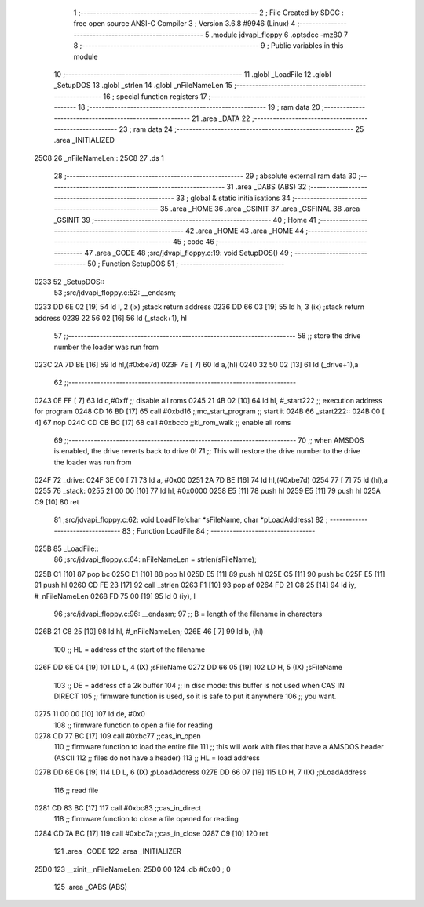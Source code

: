                               1 ;--------------------------------------------------------
                              2 ; File Created by SDCC : free open source ANSI-C Compiler
                              3 ; Version 3.6.8 #9946 (Linux)
                              4 ;--------------------------------------------------------
                              5 	.module jdvapi_floppy
                              6 	.optsdcc -mz80
                              7 	
                              8 ;--------------------------------------------------------
                              9 ; Public variables in this module
                             10 ;--------------------------------------------------------
                             11 	.globl _LoadFile
                             12 	.globl _SetupDOS
                             13 	.globl _strlen
                             14 	.globl _nFileNameLen
                             15 ;--------------------------------------------------------
                             16 ; special function registers
                             17 ;--------------------------------------------------------
                             18 ;--------------------------------------------------------
                             19 ; ram data
                             20 ;--------------------------------------------------------
                             21 	.area _DATA
                             22 ;--------------------------------------------------------
                             23 ; ram data
                             24 ;--------------------------------------------------------
                             25 	.area _INITIALIZED
   25C8                      26 _nFileNameLen::
   25C8                      27 	.ds 1
                             28 ;--------------------------------------------------------
                             29 ; absolute external ram data
                             30 ;--------------------------------------------------------
                             31 	.area _DABS (ABS)
                             32 ;--------------------------------------------------------
                             33 ; global & static initialisations
                             34 ;--------------------------------------------------------
                             35 	.area _HOME
                             36 	.area _GSINIT
                             37 	.area _GSFINAL
                             38 	.area _GSINIT
                             39 ;--------------------------------------------------------
                             40 ; Home
                             41 ;--------------------------------------------------------
                             42 	.area _HOME
                             43 	.area _HOME
                             44 ;--------------------------------------------------------
                             45 ; code
                             46 ;--------------------------------------------------------
                             47 	.area _CODE
                             48 ;src/jdvapi_floppy.c:19: void SetupDOS()
                             49 ;	---------------------------------
                             50 ; Function SetupDOS
                             51 ; ---------------------------------
   0233                      52 _SetupDOS::
                             53 ;src/jdvapi_floppy.c:52: __endasm;
   0233 DD 6E 02      [19]   54 	ld	l, 2 (ix) ;stack return address
   0236 DD 66 03      [19]   55 	ld	h, 3 (ix) ;stack return address
   0239 22 56 02      [16]   56 	ld	(_stack+1), hl
                             57 ;;------------------------------------------------------------------------
                             58 ;;	store the drive number the loader was run from
   023C 2A 7D BE      [16]   59 	ld	hl,(#0xbe7d)
   023F 7E            [ 7]   60 	ld	a,(hl)
   0240 32 50 02      [13]   61 	ld	(_drive+1),a
                             62 ;;------------------------------------------------------------------------
   0243 0E FF         [ 7]   63 	ld	c,#0xff ;; disable all roms
   0245 21 4B 02      [10]   64 	ld	hl, #_start222 ;; execution address for program
   0248 CD 16 BD      [17]   65 	call	#0xbd16 ;;mc_start_program ;; start it
   024B                      66 	    _start222::
   024B 00            [ 4]   67 	nop
   024C CD CB BC      [17]   68 	call	#0xbccb ;;kl_rom_walk ;; enable all roms
                             69 ;;------------------------------------------------------------------------
                             70 ;;	when AMSDOS is enabled, the drive reverts back to drive 0!
                             71 ;;	This will restore the drive number to the drive the loader was run from
   024F                      72 	    _drive:
   024F 3E 00         [ 7]   73 	ld a, #0x00
   0251 2A 7D BE      [16]   74 	ld	hl,(#0xbe7d)
   0254 77            [ 7]   75 	ld	(hl),a
   0255                      76 	    _stack:
   0255 21 00 00      [10]   77 	ld hl, #0x0000
   0258 E5            [11]   78 	push	hl
   0259 E5            [11]   79 	push	hl
   025A C9            [10]   80 	ret
                             81 ;src/jdvapi_floppy.c:62: void LoadFile(char *sFileName, char *pLoadAddress)
                             82 ;	---------------------------------
                             83 ; Function LoadFile
                             84 ; ---------------------------------
   025B                      85 _LoadFile::
                             86 ;src/jdvapi_floppy.c:64: nFileNameLen = strlen(sFileName);
   025B C1            [10]   87 	pop	bc
   025C E1            [10]   88 	pop	hl
   025D E5            [11]   89 	push	hl
   025E C5            [11]   90 	push	bc
   025F E5            [11]   91 	push	hl
   0260 CD FE 23      [17]   92 	call	_strlen
   0263 F1            [10]   93 	pop	af
   0264 FD 21 C8 25   [14]   94 	ld	iy, #_nFileNameLen
   0268 FD 75 00      [19]   95 	ld	0 (iy), l
                             96 ;src/jdvapi_floppy.c:96: __endasm;
                             97 ;;	B = length of the filename in characters
   026B 21 C8 25      [10]   98 	ld	hl, #_nFileNameLen;
   026E 46            [ 7]   99 	ld	b, (hl)
                            100 ;;	HL = address of the start of the filename
   026F DD 6E 04      [19]  101 	LD	L, 4 (IX) ;sFileName
   0272 DD 66 05      [19]  102 	LD	H, 5 (IX) ;sFileName
                            103 ;;	DE = address of a 2k buffer
                            104 ;;	in disc mode: this buffer is not used when CAS IN DIRECT
                            105 ;;	firmware function is used, so it is safe to put it anywhere
                            106 ;;	you want.
   0275 11 00 00      [10]  107 	ld	de, #0x0
                            108 ;;	firmware function to open a file for reading
   0278 CD 77 BC      [17]  109 	call	#0xbc77 ;;cas_in_open
                            110 ;;	firmware function to load the entire file
                            111 ;;	this will work with files that have a AMSDOS header (ASCII
                            112 ;;	files do not have a header)
                            113 ;;	HL = load address
   027B DD 6E 06      [19]  114 	LD	L, 6 (IX) ;pLoadAddress
   027E DD 66 07      [19]  115 	LD	H, 7 (IX) ;pLoadAddress
                            116 ;;	read file
   0281 CD 83 BC      [17]  117 	call	#0xbc83 ;;cas_in_direct
                            118 ;;	firmware function to close a file opened for reading
   0284 CD 7A BC      [17]  119 	call	#0xbc7a ;;cas_in_close
   0287 C9            [10]  120 	ret
                            121 	.area _CODE
                            122 	.area _INITIALIZER
   25D0                     123 __xinit__nFileNameLen:
   25D0 00                  124 	.db #0x00	; 0
                            125 	.area _CABS (ABS)
